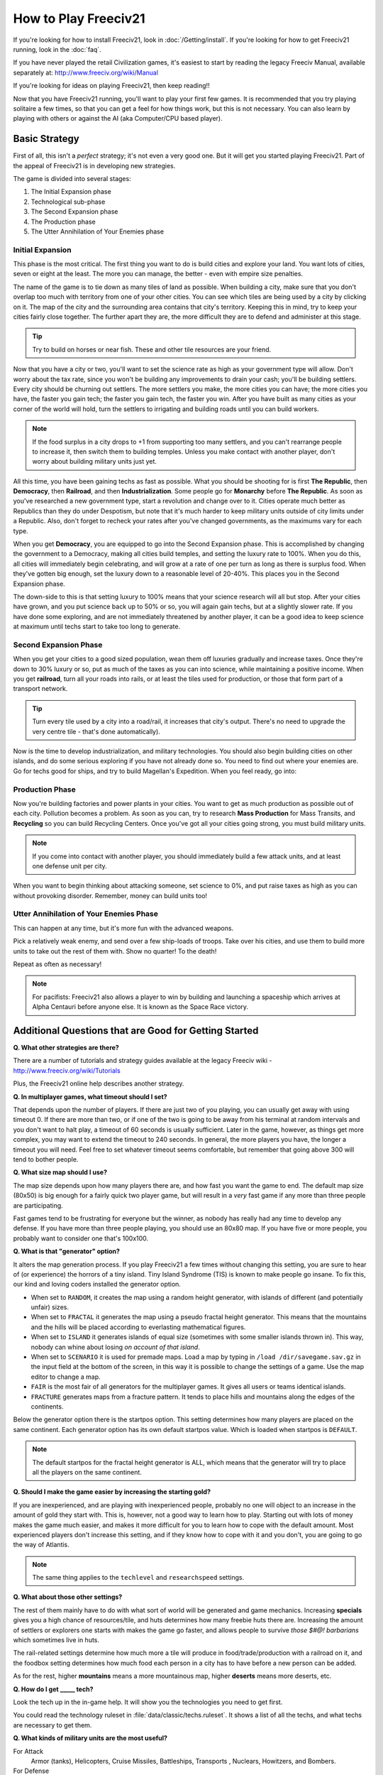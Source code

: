 How to Play Freeciv21
*********************

.. Custom Interpretive Text Roles for longturn.net/Freeciv21
.. role:: unit
.. role:: improvement
.. role:: wonder

If you're looking for how to install Freeciv21, look in :doc:`/Getting/install`. If you're looking for
how to get Freeciv21 running, look in the :doc:`faq`.

If you have never played the retail Civilization games, it's easiest to start by reading the legacy Freeciv
Manual, available separately at: http://www.freeciv.org/wiki/Manual

If you're looking for ideas on playing Freeciv21, then keep reading!!

Now that you have Freeciv21 running, you'll want to play your first few games. It is recommended that you
try playing solitaire a few times, so that you can get a feel for how things work, but this is not
necessary.  You can also learn by playing with others or against the AI (aka Computer/CPU based player).

Basic Strategy
==============

First of all, this isn't a *perfect* strategy; it's not even a very good one. But it will get you started
playing Freeciv21. Part of the appeal of Freeciv21 is in developing new strategies.

The game is divided into several stages:

1. The Initial Expansion phase
2. Technological sub-phase
3. The Second Expansion phase
4. The Production phase
5. The Utter Annihilation of Your Enemies phase

Initial Expansion
-----------------

This phase is the most critical. The first thing you want to do is build cities and explore your land. You
want lots of cities, seven or eight at the least. The more you can manage, the better - even with empire
size penalties.

The name of the game is to tie down as many tiles of land as possible. When building a city, make sure
that you don't overlap too much with territory from one of your other cities. You can see which tiles are
being used by a city by clicking on it. The map of the city and the surrounding area contains that city's
territory. Keeping this in mind, try to keep your cities fairly close together. The further apart they are,
the more difficult they are to defend and administer at this stage.

.. tip:: Try to build on horses or near fish. These and other tile resources are your friend.

Now that you have a city or two, you'll want to set the science rate as high as your government type will
allow.  Don't worry about the tax rate, since you won't be building any improvements to drain your cash;
you'll be building :unit:`settlers`. Every city should be churning out :unit:`settlers`. The more
:unit:`settlers` you make, the more cities you can have; the more cities you have, the faster you gain tech;
the faster you gain tech, the faster you win. After you have built as many cities as your corner of the world
will hold, turn the :unit:`settlers` to irrigating and building roads until you can build :unit:`workers`.

.. note:: If the food surplus in a city drops to +1 from supporting too many settlers, and you can't
    rearrange people to increase it, then switch them to building :improvement:`temples`. Unless you make
    contact with another player, don't worry about building military units just yet.

All this time, you have been gaining techs as fast as possible. What you should be shooting for is first
:strong:`The Republic`, then :strong:`Democracy`, then :strong:`Railroad`, and then
:strong:`Industrialization`. Some people go for :strong:`Monarchy` before :strong:`The Republic`.  As soon
as you've researched a new government type, start a revolution and change over to it. Cities operate much
better as Republics than they do under Despotism, but note that it's much harder to keep military units
outside of city limits under a Republic. Also, don't forget to recheck your rates after you've changed
governments, as the maximums vary for each type.

When you get :strong:`Democracy`, you are equipped to go into the Second Expansion phase. This is accomplished
by changing the government to a Democracy, making all cities build temples, and setting the luxury rate to
100%. When you do this, all cities will immediately begin celebrating, and will grow at a rate of one per turn
as long as there is surplus food.  When they've gotten big enough, set the luxury down to a reasonable level
of 20-40%.  This places you in the Second Expansion phase.

The down-side to this is that setting luxury to 100% means that your science research will all but stop.
After your cities have grown, and you put science back up to 50% or so, you will again gain techs, but at a
slightly slower rate. If you have done some exploring, and are not immediately threatened by another player,
it can be a good idea to keep science at maximum until techs start to take too long to generate.

Second Expansion Phase
----------------------

When you get your cities to a good sized population, wean them off luxuries gradually and increase taxes.
Once they're down to 30% luxury or so, put as much of the taxes as you can into science, while maintaining
a positive income. When you get :strong:`railroad`, turn all your roads into rails, or at least the tiles used
for production, or those that form part of a transport network.

.. tip:: Turn every tile used by a city into a road/rail, it increases that city's output. There's no need
    to upgrade the very centre tile - that's done automatically).

Now is the time to develop industrialization, and military technologies. You should also begin building
cities on other islands, and do some serious exploring if you have not already done so. You need to find
out where your enemies are. Go for techs good for ships, and try to build :wonder:`Magellan's Expedition`.
When you feel ready, go into:

Production Phase
----------------

Now you're building :improvement:`factories` and :improvement:`power plants` in your cities. You want to get
as much production as possible out of each city. Pollution becomes a problem. As soon as you can, try to
research :strong:`Mass Production` for :improvement:`Mass Transits`, and :strong:`Recycling` so you can build
:improvement:`Recycling Centers`. Once you've got all your cities going strong, you must build military
units.

.. note:: If you come into contact with another player, you should immediately build a few attack units, and
    at least one defense unit per city.

When you want to begin thinking about attacking someone, set science to 0%, and put raise taxes as high as
you can without provoking disorder. Remember, money can build units too!

Utter Annihilation of Your Enemies Phase
----------------------------------------

This can happen at any time, but it's more fun with the advanced weapons.

Pick a relatively weak enemy, and send over a few ship-loads of troops. Take over his cities, and use them
to build more units to take out the rest of them with. Show no quarter! To the death!

Repeat as often as necessary!

.. note:: For pacifists: Freeciv21 also allows a player to win by building and launching a spaceship which
    arrives at Alpha Centauri before anyone else. It is known as the Space Race victory.


Additional Questions that are Good for Getting Started
======================================================

:strong:`Q. What other strategies are there?`

There are a number of tutorials and strategy guides available at the legacy Freeciv wiki -
http://www.freeciv.org/wiki/Tutorials

Plus, the Freeciv21 online help describes another strategy.

:strong:`Q. In multiplayer games, what timeout should I set?`

That depends upon the number of players. If there are just two of you playing, you can usually get away
with using timeout 0. If there are more than two, or if one of the two is going to be away from his
terminal at random intervals and you don't want to halt play, a timeout of 60 seconds is usually
sufficient. Later in the game, however, as things get more complex, you may want to extend the timeout to
240 seconds. In general, the more players you have, the longer a timeout you will need. Feel free to set
whatever timeout seems comfortable, but remember that going above 300 will tend to bother people.

.. note:  Longturn games have a timeout of 23 hours (82,800 seconds)

:strong:`Q. What size map should I use?`

The map size depends upon how many players there are, and how fast you want the game to end. The default
map size (80x50) is big enough for a fairly quick two player game, but will result in a *very* fast game if
any more than three people are participating.

Fast games tend to be frustrating for everyone but the winner, as nobody has really had any time to develop
any defense. If you have more than three people playing, you should use an 80x80 map. If you have five or
more people, you probably want to consider one that's 100x100.

:strong:`Q. What is that "generator" option?`

It alters the map generation process. If you play Freeciv21 a few times without changing this setting, you
are sure to hear of (or experience) the horrors of a tiny island. Tiny Island Syndrome (TIS) is known to
make people go insane.  To fix this, our kind and loving coders installed the generator option.

* When set to :literal:`RANDOM`, it creates the map using a random height generator, with islands of different
  (and potentially unfair) sizes.
* When set to :literal:`FRACTAL` it generates the map using a pseudo fractal height generator. This means
  that the mountains and the hills will be placed according to everlasting mathematical figures.
* When set to :literal:`ISLAND` it generates islands of equal size (sometimes with some smaller islands
  thrown in). This way, nobody can whine about losing :emphasis:`on account of that island`.
* When set to :literal:`SCENARIO` it is used for premade maps. Load a map by typing in :literal:`/load
  /dir/savegame.sav.gz` in the input field at the bottom of the screen, in this way it is possible to change
  the settings of a game. Use the map editor to change a map.
* :literal:`FAIR` is the most fair of all generators for the multiplayer games. It gives all users or teams
  identical islands.
* :literal:`FRACTURE` generates maps from a fracture pattern. It tends to place hills and mountains along
  the edges of the continents.

Below the generator option there is the startpos option. This setting determines how many players are placed
on the same continent. Each generator option has its own default startpos value. Which is loaded when
startpos is :literal:`DEFAULT`.

.. note:: The default startpos for the fractal height generator is ALL, which means that the
    generator will try to place all the players on the same continent.

:strong:`Q. Should I make the game easier by increasing the starting gold?`

If you are inexperienced, and are playing with inexperienced people, probably no one will object to an
increase in the amount of gold they start with. This is, however, not a good way to learn how to play.
Starting out with lots of money makes the game much easier, and makes it more difficult for you to learn how
to cope with the default amount. Most experienced players don't increase this setting, and if they know how
to cope with it and you don't, you are going to go the way of Atlantis.

.. note:: The same thing applies to the :literal:`techlevel` and :literal:`researchspeed` settings.

:strong:`Q. What about those other settings?`

The rest of them mainly have to do with what sort of world will be generated and game mechanics. Increasing
:strong:`specials` gives you a high chance of resources/tile, and huts determines how many freebie huts there
are. Increasing the amount of settlers or explorers one starts with makes the game go faster, and allows
people to survive :emphasis:`those $#@! barbarians` which sometimes live in huts.

The rail-related settings determine how much more a tile will produce in food/trade/production with a
railroad on it, and the foodbox setting determines how much food each person in a city has to have before
a new person can be added.

As for the rest, higher :strong:`mountains` means a more mountainous map, higher :strong:`deserts` means more
deserts, etc.

:strong:`Q. How do I get _____ tech?`

Look the tech up in the in-game help. It will show you the technologies you need to get first.

You could read the technology ruleset in :file:`data/classic/techs.ruleset`. It shows a list of all the techs,
and what techs are necessary to get them.

:strong:`Q. What kinds of military units are the most useful?`

For Attack
	:unit:`Armor` (tanks), :unit:`Helicopters`, :unit:`Cruise Missiles`, :unit:`Battleships`,	:unit:`Transports`
	, :unit:`Nuclears`, :unit:`Howitzers`, and :unit:`Bombers`.

For Defense
	:unit:`Armor` (tanks), :unit:`Mech Infantry`, :unit:`Howitzers`, :unit:`Battleships`,	:unit:`Cruise Missiles`
	, and :unit:`Nuclears`.

Remember, the best defense is a strong offense.
